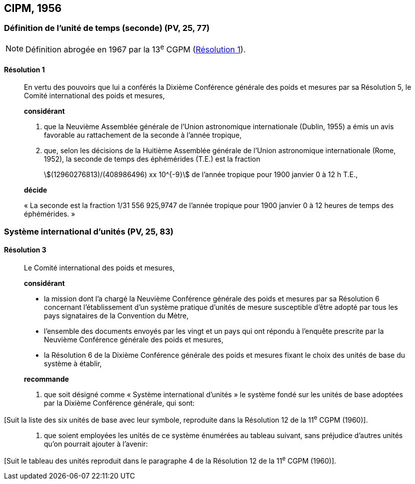 [[cipm1956]]
== CIPM, 1956

[[cipm1956r1]]
=== Définition de l’unité de temps (seconde) (PV, 25, 77)

NOTE: Définition abrogée en 1967 par la 13^e^ CGPM (<<cgpm13e1968r1r1,Résolution 1>>).

[[cipm1956r1r1]]
==== Résolution 1
____

En vertu des pouvoirs que lui a conférés la Dixième Conférence générale des poids et mesures
par sa Résolution 5, le Comité international des poids et mesures,

*considérant*

1. que la Neuvième Assemblée générale de l’Union astronomique internationale (Dublin, 1955)
a émis un avis favorable au rattachement de la seconde à l’année tropique,

2. que, selon les décisions de la Huitième Assemblée générale de l’Union astronomique
internationale (Rome, 1952), la seconde de temps des éphémérides (T.E.) est la fraction
+
--
stem:[(12960276813)/(408986496) xx 10^{-9}] de l’année tropique pour 1900 janvier 0 à 12 h T.E.,
--

*décide*

« La seconde est la fraction 1/31 556 925,9747 de l’année tropique pour 1900 janvier 0 à
12 heures de temps des éphémérides. »
____



[[cipm1956r3]]
=== Système international d’unités (PV, 25, 83)

[[cipm1956r3r3]]
==== Résolution 3
____

Le Comité international des poids et mesures,

*considérant*

* la mission dont l’a chargé la Neuvième Conférence générale des poids et mesures par sa
Résolution 6 concernant l’établissement d’un système pratique d’unités de mesure susceptible
d’être adopté par tous les pays signataires de la Convention du Mètre,
* l’ensemble des documents envoyés par les vingt et un pays qui ont répondu à l’enquête
prescrite par la Neuvième Conférence générale des poids et mesures,
* la Résolution 6 de la Dixième Conférence générale des poids et mesures fixant le choix des
unités de base du système à établir,
____

____
*recommande*

1. que soit désigné comme « Système international d’unités » le système fondé sur les unités
de base adoptées par la Dixième Conférence générale, qui sont:
____

[Suit la liste des six unités de base avec leur symbole, reproduite dans la Résolution 12
de la 11^e^ CGPM (1960)].

____
2. que soient employées les unités de ce système énumérées au tableau suivant, sans
préjudice d’autres unités qu’on pourrait ajouter à l’avenir:
____

[Suit le tableau des unités reproduit dans le paragraphe 4 de la Résolution 12 de la
11^e^ CGPM (1960)].